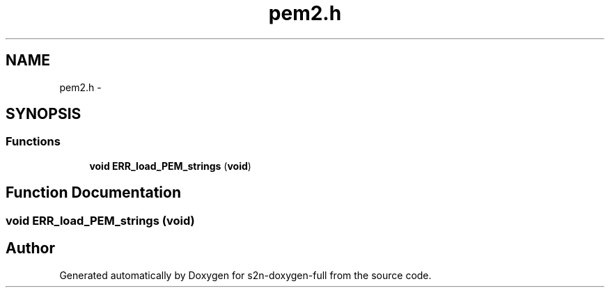 .TH "pem2.h" 3 "Fri Aug 12 2016" "s2n-doxygen-full" \" -*- nroff -*-
.ad l
.nh
.SH NAME
pem2.h \- 
.SH SYNOPSIS
.br
.PP
.SS "Functions"

.in +1c
.ti -1c
.RI "\fBvoid\fP \fBERR_load_PEM_strings\fP (\fBvoid\fP)"
.br
.in -1c
.SH "Function Documentation"
.PP 
.SS "\fBvoid\fP ERR_load_PEM_strings (\fBvoid\fP)"

.SH "Author"
.PP 
Generated automatically by Doxygen for s2n-doxygen-full from the source code\&.
